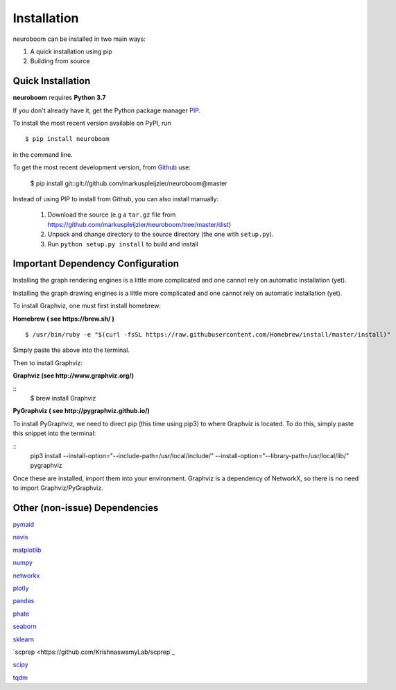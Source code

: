 ============
Installation
============

neuroboom can be installed in two main ways:

1. A quick installation using pip
2. Building from source


Quick Installation
------------------

**neuroboom** requires **Python 3.7**

If you don't already have it, get the Python package manager `PIP <https://pip.pypa.io/en/stable/installing/>`_.

To install the most recent version available on PyPI, run

::

  $ pip install neuroboom


in the command line.

To get the most recent development version,
from `Github <https:://github.com/markuspleijzier/neuroboom>`_ use:

    $ pip install git::git://github.com/markuspleijzier/neuroboom@master


Instead of using PIP to install from Github, you can also install manually:

    1. Download the source (e.g a ``tar.gz`` file from
       https://github.com/markuspleijzier/neuroboom/tree/master/dist)

    2. Unpack and change directory to the source directory
       (the one with ``setup.py``).

    3. Run ``python setup.py install`` to build and install


**Important Dependency Configuration**
--------------------------------------
Installing the graph rendering engines is a little more complicated and one cannot rely on automatic installation (yet).

Installing the graph drawing engines is a little more complicated and one cannot rely on automatic installation (yet).

To install Graphviz, one must first install homebrew:

**Homebrew ( see https://brew.sh/ )**

::

    $ /usr/bin/ruby -e "$(curl -fsSL https://raw.githubusercontent.com/Homebrew/install/master/install)"

Simply paste the above into the terminal.

Then to install Graphviz:

**Graphviz (see http://www.graphviz.org/)**

::
    $ brew install Graphviz

**PyGraphviz ( see http://pygraphviz.github.io/)**

To install PyGraphviz, we need to direct pip (this time using pip3) to where Graphviz is located.
To do this, simply paste this snippet into the terminal:

::
    pip3 install --install-option="--include-path=/usr/local/include/" --install-option="--library-path=/usr/local/lib/" pygraphviz


Once these are installed, import them into your environment.
Graphviz is a dependency of NetworkX, so there is no need to import Graphviz/PyGraphviz.


Other (non-issue) Dependencies
-------------------------------
`pymaid <https://pymaid.readthedocs.io/en/latest/source/install.html/>`_

`navis  <https://navis.readthedocs.io/en/latest/index.html>`_

`matplotlib <http://matplotlib.sourceforge.net/>`_

`numpy <http://www.numpy.org/>`_

`networkx <https://networkx.github.io>`_

`plotly <https://plot.ly/python/getting-started/>`_

`pandas <http://pandas.pydata.org/>`_

`phate <https://github.com/KrishnaswamyLab/PHATE>`_

`seaborn <https://seaborn.pydata.org>`_

`sklearn <https://scikit-learn.org/stable/install.html>`_

`scprep <https://github.com/KrishnaswamyLab/scprep`_

`scipy <http://scipy.org>`_

`tqdm  <https://tqdm.github.io/>`_
